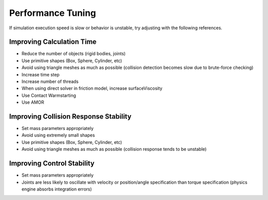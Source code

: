 
Performance Tuning
==================

If simulation execution speed is slow or behavior is unstable, try adjusting with the following references.

Improving Calculation Time
--------------------------

* Reduce the number of objects (rigid bodies, joints)
* Use primitive shapes (Box, Sphere, Cylinder, etc)
* Avoid using triangle meshes as much as possible (collision detection becomes slow due to brute-force checking)
* Increase time step
* Increase number of threads
* When using direct solver in friction model, increase surfaceViscosity
* Use Contact Warmstarting
* Use AMOR


Improving Collision Response Stability
--------------------------------------

* Set mass parameters appropriately
* Avoid using extremely small shapes
* Use primitive shapes (Box, Sphere, Cylinder, etc)
* Avoid using triangle meshes as much as possible (collision response tends to be unstable)


Improving Control Stability
---------------------------

* Set mass parameters appropriately
* Joints are less likely to oscillate with velocity or position/angle specification than torque specification (physics engine absorbs integration errors)